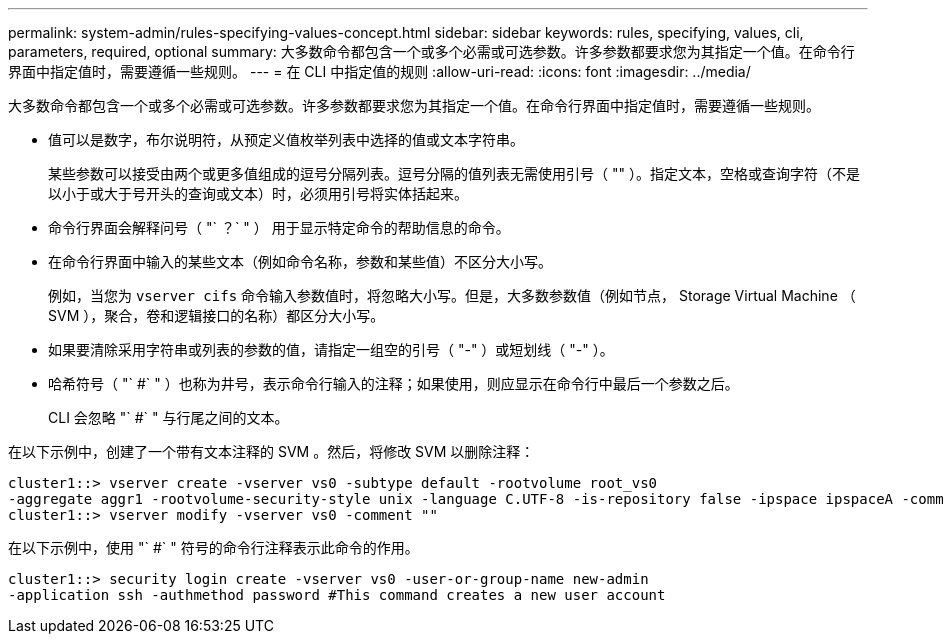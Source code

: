 ---
permalink: system-admin/rules-specifying-values-concept.html 
sidebar: sidebar 
keywords: rules, specifying, values, cli, parameters, required, optional 
summary: 大多数命令都包含一个或多个必需或可选参数。许多参数都要求您为其指定一个值。在命令行界面中指定值时，需要遵循一些规则。 
---
= 在 CLI 中指定值的规则
:allow-uri-read: 
:icons: font
:imagesdir: ../media/


[role="lead"]
大多数命令都包含一个或多个必需或可选参数。许多参数都要求您为其指定一个值。在命令行界面中指定值时，需要遵循一些规则。

* 值可以是数字，布尔说明符，从预定义值枚举列表中选择的值或文本字符串。
+
某些参数可以接受由两个或更多值组成的逗号分隔列表。逗号分隔的值列表无需使用引号（ "" ）。指定文本，空格或查询字符（不是以小于或大于号开头的查询或文本）时，必须用引号将实体括起来。

* 命令行界面会解释问号（ "` ？` " ） 用于显示特定命令的帮助信息的命令。
* 在命令行界面中输入的某些文本（例如命令名称，参数和某些值）不区分大小写。
+
例如，当您为 `vserver cifs` 命令输入参数值时，将忽略大小写。但是，大多数参数值（例如节点， Storage Virtual Machine （ SVM ），聚合，卷和逻辑接口的名称）都区分大小写。

* 如果要清除采用字符串或列表的参数的值，请指定一组空的引号（ "-" ）或短划线（ "-" ）。
* 哈希符号（ "` #` " ）也称为井号，表示命令行输入的注释；如果使用，则应显示在命令行中最后一个参数之后。
+
CLI 会忽略 "` #` " 与行尾之间的文本。



在以下示例中，创建了一个带有文本注释的 SVM 。然后，将修改 SVM 以删除注释：

[listing]
----
cluster1::> vserver create -vserver vs0 -subtype default -rootvolume root_vs0
-aggregate aggr1 -rootvolume-security-style unix -language C.UTF-8 -is-repository false -ipspace ipspaceA -comment "My SVM"
cluster1::> vserver modify -vserver vs0 -comment ""
----
在以下示例中，使用 "` #` " 符号的命令行注释表示此命令的作用。

[listing]
----
cluster1::> security login create -vserver vs0 -user-or-group-name new-admin
-application ssh -authmethod password #This command creates a new user account
----